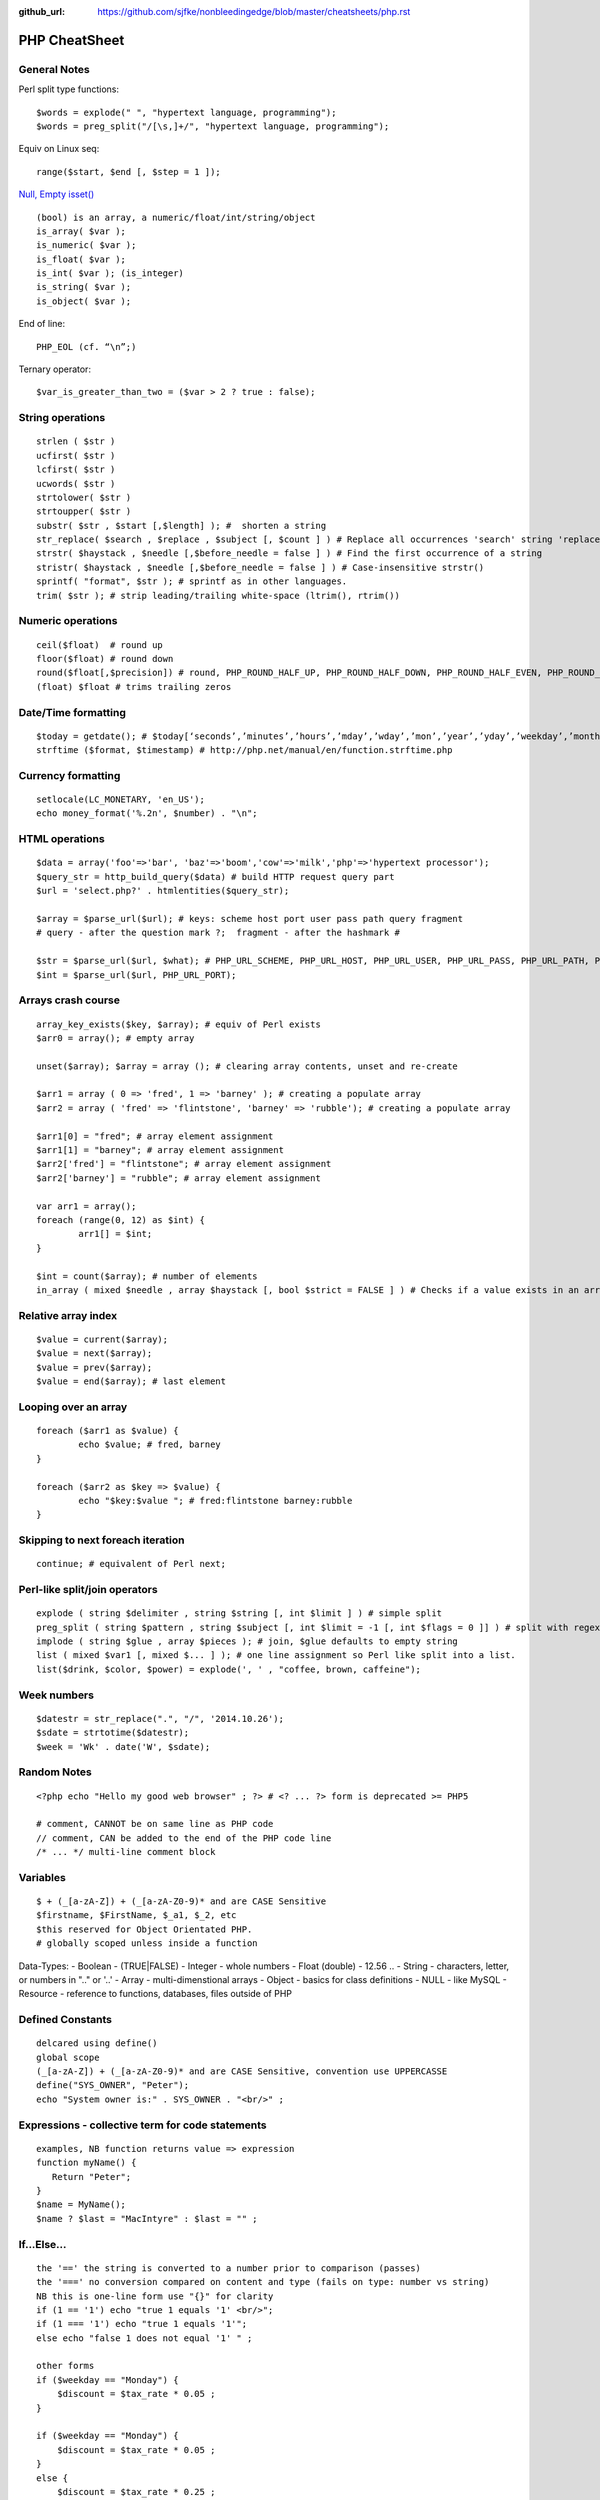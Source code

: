 :github_url: https://github.com/sjfke/nonbleedingedge/blob/master/cheatsheets/php.rst

**************
PHP CheatSheet
**************

General Notes
=============

Perl split type functions::

	$words = explode(" ", "hypertext language, programming");
	$words = preg_split("/[\s,]+/", "hypertext language, programming");

Equiv on Linux seq::

	range($start, $end [, $step = 1 ]);

`Null, Empty isset() <https://www.virendrachandak.com/techtalk/php-isset-vs-empty-vs-is_null/>`_
::

	(bool) is an array, a numeric/float/int/string/object
	is_array( $var );
	is_numeric( $var );
	is_float( $var );
	is_int( $var ); (is_integer)
	is_string( $var );
	is_object( $var );

End of line::

	PHP_EOL (cf. “\n”;)

Ternary operator::

	$var_is_greater_than_two = ($var > 2 ? true : false);

String operations
=================
::

	strlen ( $str )
	ucfirst( $str )
	lcfirst( $str )
	ucwords( $str )
	strtolower( $str )
	strtoupper( $str )
	substr( $str , $start [,$length] ); #  shorten a string
	str_replace( $search , $replace , $subject [, $count ] ) # Replace all occurrences 'search' string 'replace' string
	strstr( $haystack , $needle [,$before_needle = false ] ) # Find the first occurrence of a string
	stristr( $haystack , $needle [,$before_needle = false ] ) # Case-insensitive strstr()
	sprintf( "format", $str ); # sprintf as in other languages.
	trim( $str ); # strip leading/trailing white-space (ltrim(), rtrim()) 

Numeric operations
==================
::

	ceil($float)  # round up
	floor($float) # round down
	round($float[,$precision]) # round, PHP_ROUND_HALF_UP, PHP_ROUND_HALF_DOWN, PHP_ROUND_HALF_EVEN, PHP_ROUND_HALF_ODD
	(float) $float # trims trailing zeros

Date/Time formatting
====================
::

	$today = getdate(); # $today[‘seconds’,’minutes’,’hours’,’mday’,’wday’,’mon’,’year’,’yday’,’weekday’,’month’,0]
	strftime ($format, $timestamp) # http://php.net/manual/en/function.strftime.php

Currency formatting
===================
::

	setlocale(LC_MONETARY, 'en_US');
	echo money_format('%.2n', $number) . "\n";

HTML operations
===============
::

	$data = array('foo'=>'bar', 'baz'=>'boom','cow'=>'milk','php'=>'hypertext processor');
	$query_str = http_build_query($data) # build HTTP request query part
	$url = 'select.php?' . htmlentities($query_str);
	
	$array = $parse_url($url); # keys: scheme host port user pass path query fragment
	# query - after the question mark ?;  fragment - after the hashmark # 
	
	$str = $parse_url($url, $what); # PHP_URL_SCHEME, PHP_URL_HOST, PHP_URL_USER, PHP_URL_PASS, PHP_URL_PATH, PHP_URL_QUERY PHP_URL_FRAGMENT 
	$int = $parse_url($url, PHP_URL_PORT);


Arrays crash course
===================
::

	array_key_exists($key, $array); # equiv of Perl exists
	$arr0 = array(); # empty array
	
	unset($array); $array = array (); # clearing array contents, unset and re-create
	
	$arr1 = array ( 0 => 'fred', 1 => 'barney' ); # creating a populate array
	$arr2 = array ( 'fred' => 'flintstone', 'barney' => 'rubble'); # creating a populate array
	
	$arr1[0] = "fred"; # array element assignment
	$arr1[1] = "barney"; # array element assignment
	$arr2['fred'] = "flintstone"; # array element assignment
	$arr2['barney'] = "rubble"; # array element assignment
	
	var arr1 = array();
	foreach (range(0, 12) as $int) {
		arr1[] = $int;
	}
	
	$int = count($array); # number of elements
	in_array ( mixed $needle , array $haystack [, bool $strict = FALSE ] ) # Checks if a value exists in an array

Relative array index
====================
::

	$value = current($array);
	$value = next($array);
	$value = prev($array);
	$value = end($array); # last element

Looping over an array
=====================
::

	foreach ($arr1 as $value) {
		echo $value; # fred, barney
	}

	foreach ($arr2 as $key => $value) {
		echo "$key:$value "; # fred:flintstone barney:rubble
	}

Skipping to next foreach iteration
==================================
::
 
	continue; # equivalent of Perl next;

Perl-like split/join operators
==============================
::

	explode ( string $delimiter , string $string [, int $limit ] ) # simple split
	preg_split ( string $pattern , string $subject [, int $limit = -1 [, int $flags = 0 ]] ) # split with regex like Perl
	implode ( string $glue , array $pieces ); # join, $glue defaults to empty string
	list ( mixed $var1 [, mixed $... ] ); # one line assignment so Perl like split into a list.
	list($drink, $color, $power) = explode(', ' , "coffee, brown, caffeine");

Week numbers
============
::

	$datestr = str_replace(".", "/", '2014.10.26');
	$sdate = strtotime($datestr);
	$week = 'Wk' . date('W', $sdate);


Random Notes
============
::

	<?php echo "Hello my good web browser" ; ?> # <? ... ?> form is deprecated >= PHP5
	
	# comment, CANNOT be on same line as PHP code
	// comment, CAN be added to the end of the PHP code line
	/* ... */ multi-line comment block

Variables
=========
::

	$ + (_[a-zA-Z]) + (_[a-zA-Z0-9)* and are CASE Sensitive
	$firstname, $FirstName, $_a1, $_2, etc
	$this reserved for Object Orientated PHP.
	# globally scoped unless inside a function

Data-Types:
- Boolean        - (TRUE|FALSE)
- Integer        - whole numbers
- Float (double) - 12.56 ..
- String         - characters, letter, or numbers in ".." or '..' 
- Array          - multi-dimenstional arrays
- Object         - basics for class definitions
- NULL           - like MySQL
- Resource       - reference to functions, databases, files outside of PHP

Defined Constants
=================
::

	delcared using define()
	global scope
	(_[a-zA-Z]) + (_[a-zA-Z0-9)* and are CASE Sensitive, convention use UPPERCASSE
	define("SYS_OWNER", "Peter");
	echo "System owner is:" . SYS_OWNER . "<br/>" ;

Expressions - collective term for code statements
=================================================
::

	examples, NB function returns value => expression 
	function myName() {
	   Return "Peter";
	}
	$name = MyName();
	$name ? $last = "MacIntyre" : $last = "" ;

If...Else...
============
::

	the '==' the string is converted to a number prior to comparison (passes)
	the '===' no conversion compared on content and type (fails on type: number vs string)
	NB this is one-line form use "{}" for clarity
	if (1 == '1') echo "true 1 equals '1' <br/>";
	if (1 === '1') echo "true 1 equals '1'";
	else echo "false 1 does not equal '1' " ;
	
	other forms
	if ($weekday == "Monday") {
	    $discount = $tax_rate * 0.05 ;
	}
	
	if ($weekday == "Monday") {
	    $discount = $tax_rate * 0.05 ;
	}
	else {
	    $discount = $tax_rate * 0.25 ;
	}
	
	if ($weekday == "Monday") {
	    $discount = $tax_rate * 0.05 ;
	} elseif ($weekday == "Tuesday") {
	    $discount = $tax_rate * 0.06 ;
	} elseif ($weekday == "Wednesday") {
	    $discount = $tax_rate * 0.07 ;
	} elseif ($weekday == "Thursday") {
	    $discount = $tax_rate * 0.08 ;
	} elseif ($weekday == "Friday") {
	    $discount = $tax_rate * 0.09 ;
	} elseif ($weekday == "Saturday" || $weekday == "Sunday") {
	    $discount = $tax_rate * 0.10 ;
	}


Switch...Case
=============
::

	$today = date("l") ;
	if ($today == "Monday")     { $tax_rate += 2 ; }
	if ($today == "Tuesday")    { $tax_rate += 3 ; }
	if ($today == "Wednesday")  { $tax_rate += 4; }
	if ($today == "Thursday")   { $tax_rate += 5 ; }
	if ($today == "Friday")     { $tax_rate += 6 ; }
	if ($today == "Saturday")   { $tax_rate += 7 ; }
	if ($today == "Sunday")     { $tax_rate += 8; }
	
	switch ($today) {
	    case "Monday" :
	        $tax_rate += 2 ;
	        $wages = $salary * 0.2 ;
	        $msg_color = "red" ;
	        break;
	    case "Tuesday" :
	        $tax_rate += 3 ;
	        $wages = $salary * 0.3 ;
	        $msg_color = "yellow" ;
	        break;
	    case "Wednesday" :
	        $tax_rate += 4 ;
	        $wages = $salary * 0.4 ;
	        $msg_color = "black" ;
	        break;
	    case "Thursday" :
	        $tax_rate += 5 ;
	        $wages = $salary * 0.5 ;
	        $msg_color = "green" ;
	        break;
	    case "Friday" :
	        $tax_rate += 6 ;
	        $wages = $salary * 0.6 ;
	        $msg_color = "orange" ;
	        break;
	    case "Saturday" :
	    case "Sunday" :
	        $tax_rate += 7 ;
	        $wages = $salary * 0.7 ;
	        $msg_color = "purple" ;
	        break;
	    }

While...
========
::

	# typical while loop
	$repeat = 1 ;
	while ($repeat <= 25) {
	    echo "the counter is: " . $repeat . "<br/>" ;
	    $repeat ++ ;
	}
	
	# typical repeat loop
	$repeat = 0 ;
	do {
	    $repeat ++ ;
	       echo "the counter is: " . $repeat . "<br/>" ;
	} while ($repeat <= 25);

For...
======
::

	# typical for loop (foreach also exists)
	for ($i = 0; $i <= 25; $i++) {
	    echo "the counter is: " . $i . "<br/>" ;
	}
